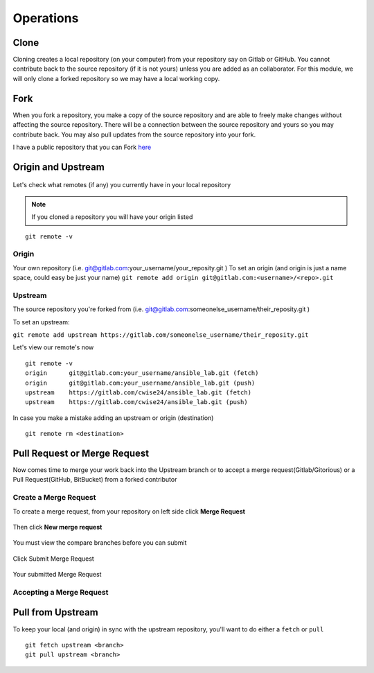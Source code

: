 Operations
~~~~~~~~~~
Clone
^^^^^
Cloning creates a local repository (on your computer) from your repository say on Gitlab or GitHub. You cannot contribute back to the source repository (if it is not yours)  unless you are added 
as an collaborator.  For this module, we will only clone a forked repository so we may have a local working copy.


Fork
^^^^
When you fork a repository, you make a copy of the source repository and are able to freely make changes without affecting the source repository. There will be a connection between the source
repository and yours so you may contribute back.  You may also pull updates from the source repository into your fork.

I have a public repository that you can Fork `here <https://gitlab.com/cwise24/ansible_lab>`_

Origin and Upstream
^^^^^^^^^^^^^^^^
.. figure:: imgs/g_o_u.png
   :scale: 60%
   :align: center
.. centered:: Fig 8

Let's check what remotes (if any) you currently have in your local repository

.. note:: If you cloned a repository you will have your origin listed

::

    git remote -v

Origin
---------
Your own repository (i.e. git@gitlab.com:your_username/your_reposity.git )
To set an origin (and origin is just a name space, could easy be just your name)
``git remote add origin git@gitlab.com:<username>/<repo>.git``

Upstream
-------------
The source repository you're forked from (i.e. git@gitlab.com:someonelse_username/their_reposity.git  )

To set an upstream:

``git remote add upstream https://gitlab.com/someonelse_username/their_reposity.git``

.. info:: If you make a typo in the upstream use ``git remote rm upstream``

Let's view our remote's now
::

    git remote -v
    origin	git@gitlab.com:your_username/ansible_lab.git (fetch)
    origin	git@gitlab.com:your_username/ansible_lab.git (push)
    upstream	https://gitlab.com/cwise24/ansible_lab.git (fetch)
    upstream	https://gitlab.com/cwise24/ansible_lab.git (push)

In case you make a mistake adding an upstream or origin (destination)

::

    git remote rm <destination>

Pull Request or Merge Request
^^^^^^^^^^^^^^^^^^^^^^

Now comes time to merge your work back into the Upstream branch or to accept a merge request(Gitlab/Gitorious) or a Pull Request(GitHub, BitBucket) from a forked contributor

Create a Merge Request
------------------------------
To create a merge request, from your repository on left side click **Merge Request**

.. figure:: imgs/mr1.png
   :scale: 40%
   :align: center
.. centered:: Fig 9

Then click **New merge request**

.. figure:: imgs/mr2.png
   :scale: 40%
   :align: center
.. centered:: Fig 10

You must view the compare branches before you can submit 

.. figure:: imgs/mr3.png
   :scale: 40%
   :align: center
.. centered:: Fig 11

Click Submit Merge Request

.. figure:: imgs/mr4.png
   :scale: 50%
   :align: center
.. centered:: Fig 12

Your submitted Merge Request

.. figure:: imgs/mr5.png
   :scale: 40%
   :align: center
.. centered:: Fig 13

Accepting a Merge Request
------------------------------

.. figure:: imgs/mr6.png
   :scale: 30%
   :align: center
.. centered:: Fig 14

.. figure:: imgs/mr7.png
   :scale: 30%
   :align: center
.. centered:: Fig 15

.. figure:: imgs/mr8.png
   :scale: 30%
   :align: center
.. centered:: Fig 16

Pull from Upstream
^^^^^^^^^^^^^^
To keep your local (and origin) in sync with the upstream repository, you'll want to do either a ``fetch`` or ``pull``

::
    
    git fetch upstream <branch>
    git pull upstream <branch>
